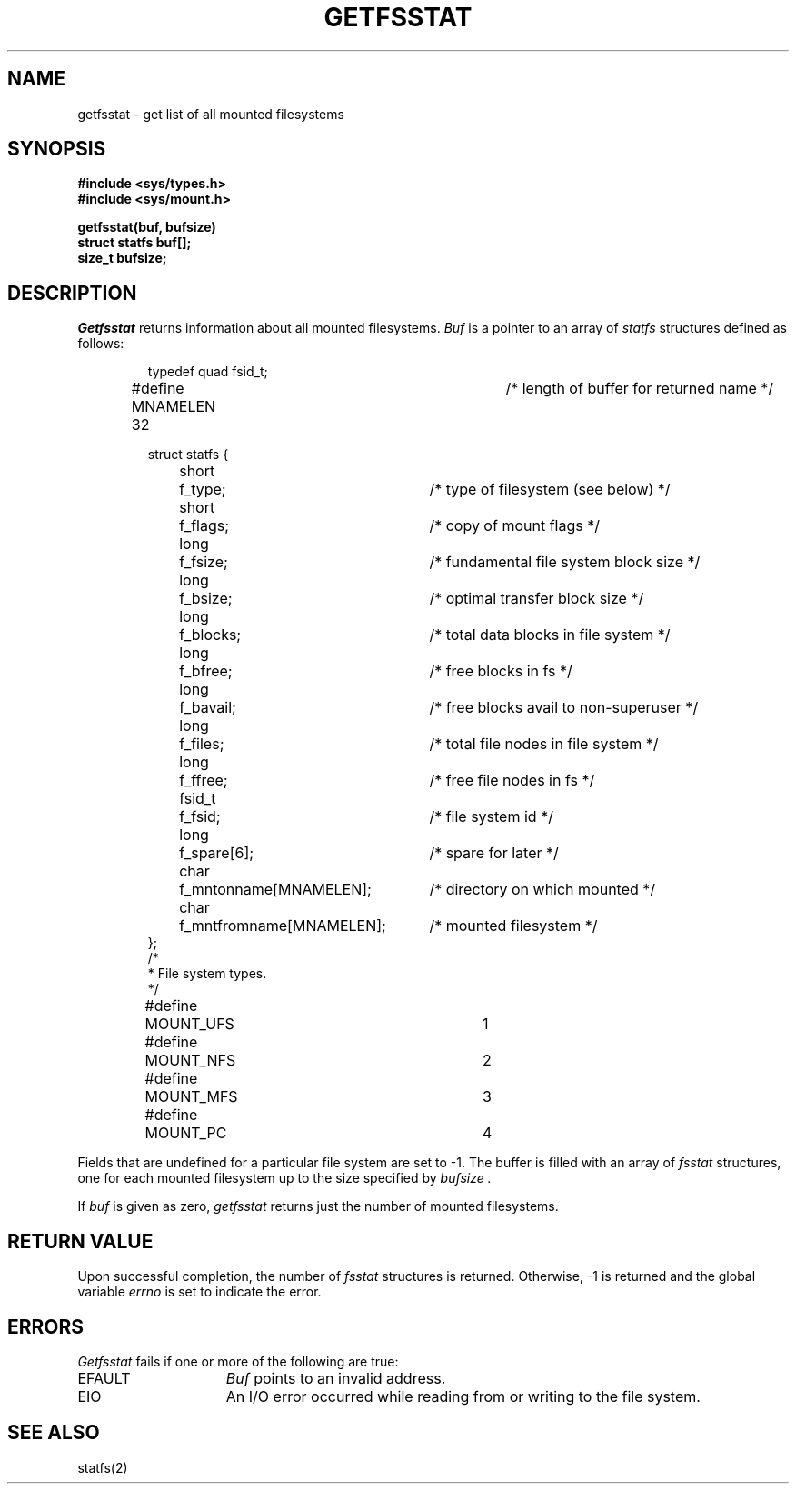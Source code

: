 .\" Copyright (c) 1989 The Regents of the University of California.
.\" All rights reserved.
.\"
.\" Redistribution and use in source and binary forms are permitted
.\" provided that the above copyright notice and this paragraph are
.\" duplicated in all such forms and that any documentation,
.\" advertising materials, and other materials related to such
.\" distribution and use acknowledge that the software was developed
.\" by the University of California, Berkeley.  The name of the
.\" University may not be used to endorse or promote products derived
.\" from this software without specific prior written permission.
.\" THIS SOFTWARE IS PROVIDED ``AS IS'' AND WITHOUT ANY EXPRESS OR
.\" IMPLIED WARRANTIES, INCLUDING, WITHOUT LIMITATION, THE IMPLIED
.\" WARRANTIES OF MERCHANTABILITY AND FITNESS FOR A PARTICULAR PURPOSE.
.\"
.\"	@(#)getfsstat.2	6.2 (Berkeley) 11/24/89
.\"
.TH GETFSSTAT 2 ""
.UC 7
.SH NAME
getfsstat \- get list of all mounted filesystems
.SH SYNOPSIS
.nf
.ft B
#include <sys/types.h>
#include <sys/mount.h>
.LP
.ft B
getfsstat(buf, bufsize)
struct statfs buf[];
size_t bufsize;
.fi
.ft R
.SH DESCRIPTION
.I Getfsstat
returns information about all mounted filesystems.
.I Buf
is a pointer to an array of
.I statfs
structures defined as follows:
.IP
.ta \w'#define\0\0'u +\w'fsid_t\0\0'u +\w'f_mntfromname[MNAMELEN]\0\0'u
.nf
typedef quad fsid_t;
.sp 1
#define MNAMELEN 32	/* length of buffer for returned name */
.sp 1
struct statfs {
	short	f_type;	/* type of filesystem (see below) */
	short	f_flags;	/* copy of mount flags */
	long	f_fsize;	/* fundamental file system block size */
	long	f_bsize;	/* optimal transfer block size */
	long	f_blocks;	/* total data blocks in file system */
	long	f_bfree;	/* free blocks in fs */
	long	f_bavail;	/* free blocks avail to non-superuser */
	long	f_files;	/* total file nodes in file system */
	long	f_ffree;	/* free file nodes in fs */
	fsid_t	f_fsid;	/* file system id */
	long	f_spare[6];	/* spare for later */
	char	f_mntonname[MNAMELEN];	/* directory on which mounted */
	char	f_mntfromname[MNAMELEN];	/* mounted filesystem */
};
/*
 * File system types.
 */
#define	MOUNT_UFS	1
#define	MOUNT_NFS	2
#define	MOUNT_MFS	3
#define	MOUNT_PC	4
.fi
.PP
Fields that are undefined for a particular file system are set to \-1.
The buffer is filled with an array of
.I fsstat
structures, one for each mounted filesystem
up to the size specified by
.I bufsize .
.PP
If
.I buf
is given as zero,
.I getfsstat
returns just the number of mounted filesystems.
.SH RETURN VALUE
Upon successful completion, the number of 
.I fsstat
structures is returned.
Otherwise, \-1 is returned and the global variable
.I errno
is set to indicate the error.
.SH ERRORS
.I Getfsstat
fails if one or more of the following are true:
.TP 15
EFAULT
.I Buf
points to an invalid address.
.TP 15
EIO
An I/O error occurred while reading from or writing to the file system.
.SH "SEE ALSO"
statfs(2)
